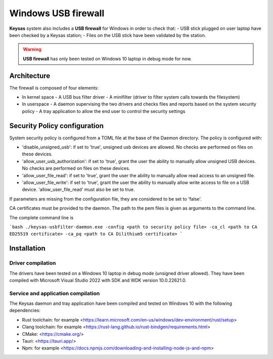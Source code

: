 ********************
Windows USB firewall
********************

**Keysas** system also includes a **USB firewall** for Windows in order to check that:
- USB stick plugged on user laptop have been checked by a Keysas station;
- Files on the USB stick have been validated by the station.

.. warning::
 **USB firewall** has only been tested on Windows 10 laptop in debug mode for now.

Architecture
============

The firewall is composed of four elements:

- In kernel space
  - A USB bus filter driver
  - A minifilter (driver to filter system calls towards the filesystem)
- In userspace
  - A daemon supervising the two drivers and checks files and reports based on the system security policy
  - A tray application to allow the end user to control the security settings

Security Policy configuration
=============================

System security policy is configured from a TOML file at the base of the Daemon directory.
The policy is configured with:

- 'disable_unsigned_usb': if set to 'true', unsigned usb devices are allowed. No checks are performed on files on these devices.
- 'allow_user_usb_authorization': if set to 'true', grant the user the ability to manually allow unsigned USB devices. No checks are performed on files on these devices.
- 'allow_user_file_read': if set to 'true', grant the user the ability to manually allow read access to an unsigned file.
- 'allow_user_file_write': if set to 'true', grant the user the ability to manually allow write access to file on a USB device. 'allow_user_file_read' must also be set to true.

If parameters are missing from the configuration file, they are considered to be set to 'false'.

CA certificates must be provided to the daemon. The path to the pem files is given as arguments to the command line.

The complete command line is

```bash
./keysas-usbfilter-daemon.exe -config <path to security policy file> -ca_cl <path to CA ED25519 certificate> -ca_pq <path to CA Dilithium5 certificate>
```

Installation
============

Driver compilation
------------------

The drivers have been tested on a Windows 10 laptop in debug mode (unsigned driver allowed).
They have been compiled with Microsoft Visual Studio 2022 with SDK and WDK version 10.0.22621.0.

Service and application compilation
-----------------------------------

The Keysas daemon and tray application have been compiled and tested on Windows 10 with the following dependencies:

- Rust toolchain: for example <https://learn.microsoft.com/en-us/windows/dev-environment/rust/setup>
- Clang toolchain: for example <https://rust-lang.github.io/rust-bindgen/requirements.html>
- CMake: <https://cmake.org/>
- Tauri: <https://tauri.app/>
- Npm: for example <https://docs.npmjs.com/downloading-and-installing-node-js-and-npm>